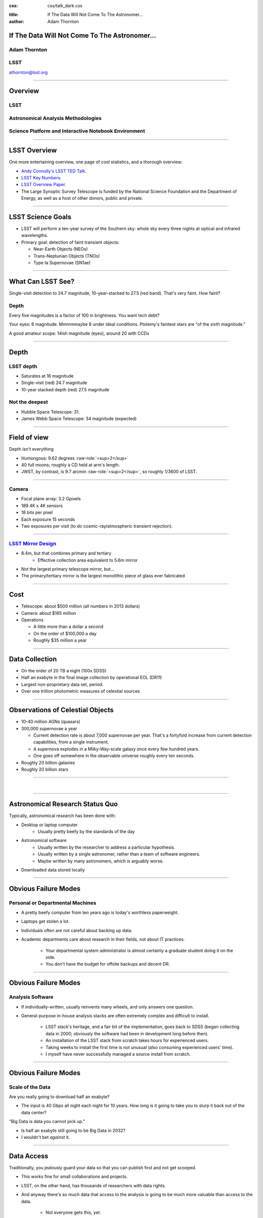 .. :css: css/talk.css

.. That's the light-background version.

:css: css/talk_dark.css

..  Swap that in if you want the dark-background version

:title: If The Data Will Not Come To The Astronomer...
:author: Adam Thornton

.. role:: raw-role(raw)
    :format: html

If The Data Will Not Come To The Astronomer...
##############################################

Adam Thornton
=============

LSST
====

athornton@lsst.org

----

Overview
########

LSST
====

Astronomical Analysis Methodologies
===================================

Science Platform and Interactive Notebook Environment
=====================================================

----

LSST Overview
#############

One more entertaining overview, one page of cool statistics, and a
thorough overview:

* `Andy Connolly's LSST TED Talk`_.

* `LSST Key Numbers`_.

* `LSST Overview Paper`_.

* The Large Synoptic Survey Telescope is funded by the National Science
  Foundation and the Department of Energy, as well as a host of other
  donors, public and private.

.. _Andy Connolly's LSST TED Talk: https://www.ted.com/talks/andrew_connolly_what_s_the_next_window_into_our_universe

.. _LSST Key Numbers: https://confluence.lsstcorp.org/display/LKB/LSST+Key+Numbers

.. _LSST Overview Paper: https://arxiv.org/abs/0805.2366

----

LSST Science Goals
##################

* LSST will perform a ten-year survey of the Southern sky: whole sky
  every three nights at optical and infrared wavelengths.

* Primary goal: detection of faint transient objects:

  * Near-Earth Objects (NEOs)

  * Trans-Neptunian Objects (TNOs)

  * Type Ia Supernovae (SN1ae)

----

What Can LSST See?
##################

Single-visit detection to 24.7 magnitude, 10-year-stacked to 27.5 (red
band).  That's very faint.  How faint?

Depth
=====

Every five magnitudes is a factor of 100 in brightness.  You want tech
debt?

Your eyes: 6 magnitude.  Mmmmmaybe 8 under ideal conditions.  Ptolemy's
faintest stars are "of the sixth magnitude."

A good amateur scope: 14ish magnitude (eyes), around 20 with CCDs

----

Depth
#####

LSST depth
==========
* Saturates at 16 magnitude
* Single-visit (red) 24.7 magnitude
* 10-year stacked depth (red) 27.5 magnitude

Not the deepest
===============

* Hubble Space Telescope: 31.
* James Webb Space Telescope: 34 magnitude (expected)

----

Field of view
#############

Depth isn't everything

* Humongous: 9.62 degrees :raw-role:`<sup>2</sup>`
* 40 full moons; roughly a CD held at arm's length.
* JWST, by contrast, is 9.7 arcmin :raw-role:`<sup>2</sup>`, so roughly 1/3600 of LSST.

.. image:: images/fov.png
  :height: 400px
  :align: center

----

Camera
======

* Focal plane array: 3.2 Gpixels
* 189 4K x 4K sensors
* 18 bits per pixel
* Each exposure 15 seconds
* Two exposures per visit (to do cosmic-ray/atmospheric transient
  rejection).

.. image:: images/camera.png
  :height: 400px
  :align: center
  
----

`LSST Mirror Design`_
=====================

* 8.4m, but that combines primary and tertiary
    * Effective collection area equivalent to 5.6m mirror
* Not the largest primary telescope mirror, but...
* The primary/tertiary mirror is the largest monolithic piece of glass
  ever fabricated


.. _LSST Mirror Design: https://www.lsst.org/about/tel-site/mirror

.. image:: images/mirror.gif
  :height: 400px
  :align: center

----

Cost
####

* Telescope: about $500 million (all numbers in 2013 dollars)

* Camera: about $165 million

* Operations

  * A little more than a dollar a second

  * On the order of $100,000 a day

  * Roughly $35 million a year

----

Data Collection
###############

* On the order of 20 TB a night (100x SDSS)
* Half an exabyte in the final image collection by operational EOL (DR11)
* Largest non-proprietary data set, period.
* Over one trillion photometric measures of celestial sources

----


Observations of Celestial Objects
#################################
* 10-40 million AGNs (quasars)
* 300,000 supernovae a year

  * Current detection rate is about 7,000 supernovae per year.  That's a
    fortyfold increase from current detection capabilities, from a
    single instrument.
    
  * A supernova explodes in a Milky-Way-scale galaxy once every few
    hundred years.
    
  * One goes off somewhere in the observable universe roughly every ten
    seconds.
    
* Roughly 20 billion galaxies
* Roughly 20 billion stars

----

|

----

Astronomical Research Status Quo
################################

Typically, astronomical research has been done with:

* Desktop or laptop computer
    * Usually pretty beefy by the standards of the day
* Astronomical software
    * Usually written by the researcher to address a particular
      hypothesis.
    * Usually written by a single astronomer, rather than a
      team of software engineers.
    * Maybe written by many astronomers, which is arguably worse.
* Downloaded data stored locally

----

Obvious Failure Modes
#####################

Personal or Departmental Machines
=================================

* A pretty beefy computer from ten years ago is today's worthless
  paperweight.
* Laptops get stolen a lot.
* Individuals often are not careful about backing up data.
* Academic departments care about research in their fields, not about IT
  practices.

    * Your departmental system administrator is almost certainly a
      graduate student doing it on the side.
    * You don't have the budget for offsite backups and decent DR.

----

Obvious Failure Modes
#####################

Analysis Software
=================

* If individually-written, usually reinvents many wheels, and only
  answers one question.

* General-purpose in-house analysis stacks are often extremely complex
  and difficult to install.

    * LSST stack's heritage, and a fair bit of the implementation, goes
      back to SDSS (began collecting data in 2000; obviously the
      software had been in development long before then).
    * An installation of the LSST stack from scratch takes hours for
      experienced users.
    * Taking weeks to install the first time is not unusual (also
      consuming experienced users' time).
    * I myself have never successfully managed a source install from
      scratch.

----

Obvious Failure Modes
#####################

Scale of the Data
=================

Are you really going to download half an exabyte?

* The input is 40 Gbps all night each night for 10 years.  How long
  is it going to take you to slurp it back out of the data center?

"Big Data is data you cannot pick up."

* Is half an exabyte still going to be Big Data in 2032?
* I wouldn't bet *against* it.
  
----

Data Access
###########

Traditionally, you jealously guard your data so that you can publish
first and not get scooped.

* This works fine for small collaborations and projects.

* LSST, on the other hand, has thousands of researchers with data
  rights.

* And anyway there's so much data that access to the analysis is going
  to be much more valuable than access to the data.

    * Not everyone gets this, yet.

----

Data Rights
###########

LSST has a fairly complicated data rights scheme...

* Which turns out to be very broad.  Like, everyone affiliated with a US
  or Chilean institution, plus anyone affiliated with a member
  institution...
* So maybe 10,000 out of 20,000 professional astronomers or advanced
  students...
* Any of whom can invite someone to collaborate with them on a paper...
* So except for the two people who don't have any friends...
    * They're theorists anyway.


----

Data Scale
##########

* Almost all of this data will never be directly examined by a human.
* Most of the images do not contain anything very novel.
* We still expect to find, on average, one detector-saturating SN1a *per
  night*.  A million well-characterized SN1e over the survey life.
* Being stingy with the data is pretty self-defeating.
* An interesting parallel to how particle physics evolved into a Big
  Data/Big Collaboration/Big Science field can be found in `Giant
  Telescopes`_.

.. _Giant Telescopes: http://www.hup.harvard.edu/catalog.php?isbn=9780674019966

----

A Different Way To Do Astronomy
###############################

* Making your own private copy of the data set has become infeasible.
* The analysis, not the data, is the professionally-valuable part.
* How do we facilitate rapid iteration of analysis?
    * Quickly try a lot of hypotheses and discard the unpromising ones.
    * Once you have one you like, turn it loose on a lot of data.

----

Interactive vs. Batch
#####################

We expect that a researcher will use the "interactive notebook aspect of
the LSST Science Platform" (by which we mean JupyterLab, or perhaps its
successors) to perform this iteration.  Effectively, we make the
interactive environment a rapid prototyping tool.  It has the following
characteristics:

* Relatively tiny subset of the data: a few terabytes, probably less.
* The *real* analysis will be submitted to a batch system to work on
  petabyte-scale data.

What does this imply?

* It's not really about speed of data access or computation.
* Access to completely arbitrary subsets of the data, however, is
  *absolutely crucial*.

----

Community Acceptance
####################

The trickiest design goal is that we cannot make any researcher's life
significantly worse.

Obviously the current system isn't ideal:

* Large, complex, bespoke analysis stack.

* Hugely complicated installation and configuration.

* Enormous amounts of technical debt.

But...it also gets the job done.

We have to please a bunch of stakeholders.

----

Community of Stakeholders
#########################

Developers of the Analysis Pipeline
===================================

The LSST stack is big.  No one works on the whole thing.  The way it's
developed is that someone takes a version (either a release version,
approximately every 6 months, or a weekly build) and works on their own
little corner of it in a conda or pip environment.  We must support
that.

----

Community of Stakeholders
#########################

People Concerned With Data Rights
=================================

We *do* have to care who gets to see what, since the current belief in
the astronomical community is that big discoveries will be made quickly.
Since access is institutional or national, it's not quite as horrible as
it could be.

----

Community of Stakeholders
#########################

Education and Public Outreach
=============================

Here's where Data Rights gets particularly thorny.  You need to have
adequate data available to put together meaningful educational curricula
and enable citizen science, but not so much, or of such fidelity, that
someone without data rights can scoop a researcher with data rights.

It is not entirely clear to me that this is possible.

----

Community of Stakeholders
#########################

Established Astronomers
=======================

Kids these days with their fancy-pants Jupyter notebooks and their HDF5
data representations, but dangit FORTRAN IV and FITS were good enough
for my grandpappy an' they're good enough for me!  GET OFFA MY LAWN!

In practice: you need a Terminal window that gives you shell access to
something that looks like a Unix system.  We mimic a system on which you
have an unprivileged account, which is very familiar to academic users.

----

Community of Stakeholders
#########################

Security (and more generally Operations)
========================================

.. image:: images/Dumpsterfire.gif
  :height: 300px
  :align: center


It's a fair cop, but if if we make it look like an existing multi-user
system, where the user doesn't have ``root`` or ``sudo`` within the
container, and has write access only to ``${HOME}`` and scratch space
but not the OS, and furthermore we show that we can completely
characterize the container's contents, it's a much easier sell.

----

|

----

What Do We Want?
################

Let's imagine a better world:

* You don't need to spend hours-to-weeks setting up the software
  environment.
* In fact, all that's needed for analysis is a web browser.  Compute and
  data storage happen somewhere else.
* You have a single login to manage your access to the environment.
* You don't need to pick a data subset that will fit on your laptop or
  your desktop NAS.
* The analysis is running on professionally-maintained machines in a
  real datacenter somewhere that it isn't your problem.

----

Let's Think Bigger
##################

* Logging and metrics are aggregated, centralized, and reported on an
  operations dashboard.
* The analysis environment supports a publication paradigm that enables
  verification and reproducability of results.
* The analysis environment is amenable to a bring-your-own-data
  approach.
* There's a standardized, modular infrastructure, allowing
  piece-by-piece component replacement of your application stack.

----

The Big Reveal
##############

(Not actually a surprise to anyone at this conference.)

JupyterHub + JupyterLab + Kubernetes
====================================
* JupyterLab: the UX is much better than the classic notebook.
  Multiple panes within a single browser tab, including terminal
  sessions, is a tremendous feature, giving users basically an IDE.
* JupyterHub: the obvious choice for access control and resource
  allocation brokering.  Authenticator and Spawner subclasses let us
  do some really nifty things, which you will see.
* Kubernetes: it clearly won.  Google, Amazon, and Azure all offer
  managed Kubernetes infrastructure.

----

Abstraction and Layering
########################

* Virtualization lets you stop caring about the specifics of your
  hardware.
* Containerization lets you stop caring about managing the
  OS/distribution layer.
* Kubernetes gives you a standardized way to talk about container
  orchestration and lets you stop caring how your containers talk to
  each other or how the container network talks to the outside world and
  vice versa.

----

Specifying Resources
####################

You can say, "I need a kubernetes cluster that..."

* has at least 3 nodes, but also at least 0.5 cores per concurrent user;
  each core with at least 2GB of RAM.

* has individual nodes with at least 8 cores / 16GB RAM.

* has a predefined ingress controller.

* has three service accounts:

    * default privileges for one

    * create/destroy/describe/list pods for the second

    * the same, plus cluster-wide reads, for the third

    * ("or just give me a cluster admin account and I'll take care of
      it.")

----

Scaling
#######

Step one: Add more nodes to your cluster.  (Or take some away.)

* In a public cloud, this is really, really easy.  Perhaps even
  automated.

Step two: Change the replica counts in your deployments.

* You can turn this into a closed-loop automated system by monitoring
  your load too.

There is no step three.

----

The Long Bet
############

Kubernetes will save astronomy.

* It's the first time we've had a functional abstraction layer that
  allows you to specify scalable architectural designs.
* This lets you create complex multicomponent applications that will run
  on any suitable cluster, with built-in lifecycle management.
* And because it's modular, you can use best-practice patterns for all
  the infrastructure and only *really* care about managing the analysis
  stack that is your actual application.

----


Modularity
##########

* Delineate plumbing from application.
* Provide a clear way to replace the value-added part (for us: the LSST
  Science Pipeline) with your own payload.
* Retain the robust infrastructure with component lifecycle management
  and automated resource allocation.

This lets you both have your cake and eat it.  You get to use whatever
insanely complex analysis framework you want wrapped inside a
general-purpose, self-healing application architecture.

----

Modularity
##########

Replacing the payload is a matter of replacing the JupyterLab container
that is spawned for the user.

Assuming you have the analysis pipeline already, what you need is
conceptually quite simple, and the implementation is not hard.

* A container that will start a JupyterLab server.
* Some way to wrap your analysis pipeline up as a Jupyter kernel.

    * Which, assuming it's in a supported language, is probably `a few
      lines of shell`_.

I would be flabbergasted if this approach were not portable to other
physical sciences and very possibly to other (and very general) analytic
problem spaces. 

.. _a few lines of shell: https://github.com/lsst-sqre/jupyterlabdemo/blob/master/jupyterlab/lsstlaunch.bash

----

|

----

LSST JupyterLab Implementation
##############################

Overview
========

`SQR-018`_ describes the architecture.

The complete implementation is available at `GitHub`_.

.. image:: images/jupyterlab_sp.png
  :height: 400px
  :align: center
  
.. _SQR-018: https://sqr-018.lsst.io/

.. _GitHub: https://github.com/lsst-sqre/jupyterlabdemo

----

Deployment
##########

We have an automated tool for GKE plus DNS at Route53 to deploy.

* Makes it very easy to stand up a new cluster for tutorials or
  meetings.
  
* Can also generate configuration YAML from templates plus environment
  variables, or from a supplied configuration file.  The YAML can
  then be hand-tweaked for, e.g., on-premises deployment at the
  LSST Data Facility.

----

Deployment
##########

While our `GitHub`_ implementation is very nifty, and useful for
reference...don't use it.

Use `Zero To JupyterHub`_ instead.

Some day we will probably migrate our deployment to Helm.  LSST EPO
already has.

* Not convinced Helm is the future.

* We need something like Helm but with sequencing as well.  Templates
  are the easy part.

----

Problem 1: Authentication
#########################

Authentication is annoying and hard.  Let's outsource it.

* OAuth2 is a thing, and JupyterHub supports it well.

* Our current setup lets us use either GitHub or CILogon with the NCSA
  ID provider (adding other providers and sources is straightforward).

* You do need a public endpoint with a verifiable TLS certificate to do
  the OAuth callback.

* However, this is still way too open

`[login_screenshot] <images/screenshots/cilogon.png>`_

----

Problem 2: Authorization
########################

How do we restrict beyond "has a GitHub/NCSA account"?

Both have concepts of group memberships.

* OAuth2 scopes allow us to attach capabilities to tokens; for instance,
  "enumerate a user's groups."  That's what you need to determine if you
  are in the LSST group.

* Subclass the `OAuth2 authenticator`_ in ``jupyterhub_config.py``.  

.. _OAuth2 authenticator: https://github.com/lsst-sqre/jupyterlabdemo/blob/master/jupyterhub/sample_configs/github/10-authenticator.py

`[auth_screenshot] <images/screenshots/denylist.png>`_

----

Problem 3: Global User Consistency
##################################

GitHub's user account ID fits into a 32-bit value.  Each GitHub
Organization also has an ID.  There are our UID/GID maps.

CILogon does something similar.

Now you have globally consistent users and groups.

`[uid_screenshot] <images/screenshots/uid-gids.png>`_

----

Problem 4: Restricting User Access
##################################

We control the environment in the newly-created Lab container.

We use that to provision a user with the right UID+GIDs set.

Then we become that user before starting the JupyterLab server.

`[proc_screenshot] <images/screenshots/processes.png>`_

----

Problem 5: Persistent Storage
#############################

We have globally unique UIDs and GIDs.

* We mount ``/home`` and whatever other filesystems we want.

* Data access and sharing immediately collapses to the long-solved
  problem of Unix filesystem access.

* We use NFS, because it's easy.

    * We provision the space and volumes in the cloud.
    * We point to an external NFS server at our LDF.
    
* We could eventually be cleverer, but we're still going to make it look
  like a POSIX filesystem to our users.

`[filesystem_screenshot] <images/screenshots/filesystem.png>`_

----

Problem 6: User Access Restriction
##################################

Don't give your users ``sudo``.  Heck, don't even give them passwords.

Globally-consistent UID and GIDs.

You're done.

Users can still override bits of the stack with ``pip install --user``.

* Put something on the options form that lets the user clear
  ``$HOME/.local``.  Trust me on this.

`[sudo_screenshot] <images/screenshots/nosudo.png>`_

----

Problem 7: Auditability and Maintainability
###########################################

It's a container.  You know how you built it (at least if you use
particular package versions, not ``latest``).  It's repeatable and
immutable.

We look for regressions in the stack by creating an `options form`_ that
scans our repository and presents a menu of recent builds.

.. _options form: https://github.com/lsst-sqre/jupyterlabdemo/blob/master/jupyterhub/sample_configs/github/20-spawner.py

`[options_screenshot] <images/screenshots/options.png>`_

----

Problem 8: Startup Time and User Frustration
############################################

Our images are huge and take on the order of 15 minutes to pull.

* "So don't do that."
* Unless your analysis stack is inherently gargantuan...
* ...so we pre-pull them.

Within, say, an hour and a half of building (which is usually in the
middle of the night) each image is available on each node and therefore
starts quickly.

`[prepuller_screenshot] <images/screenshots/prepuller.png>`_

----

Resources
#########

* `Zero To JupyterHub`_.
* `JupyterLab (and Hub) Gitter`_.
* `LSST JupyterLab Implementation`_.

.. _Zero to JupyterHub: https://github.com/jupyterhub/zero-to-jupyterhub-k8s/

.. _JupyterLab (and Hub) Gitter: https://gitter.im/jupyterlab/jupyterlab

.. _LSST JupyterLab Implementation: https://github.com/lsst-sqre/jupyterlabdemo

----

Live Demo
#########

----

Questions
#########
